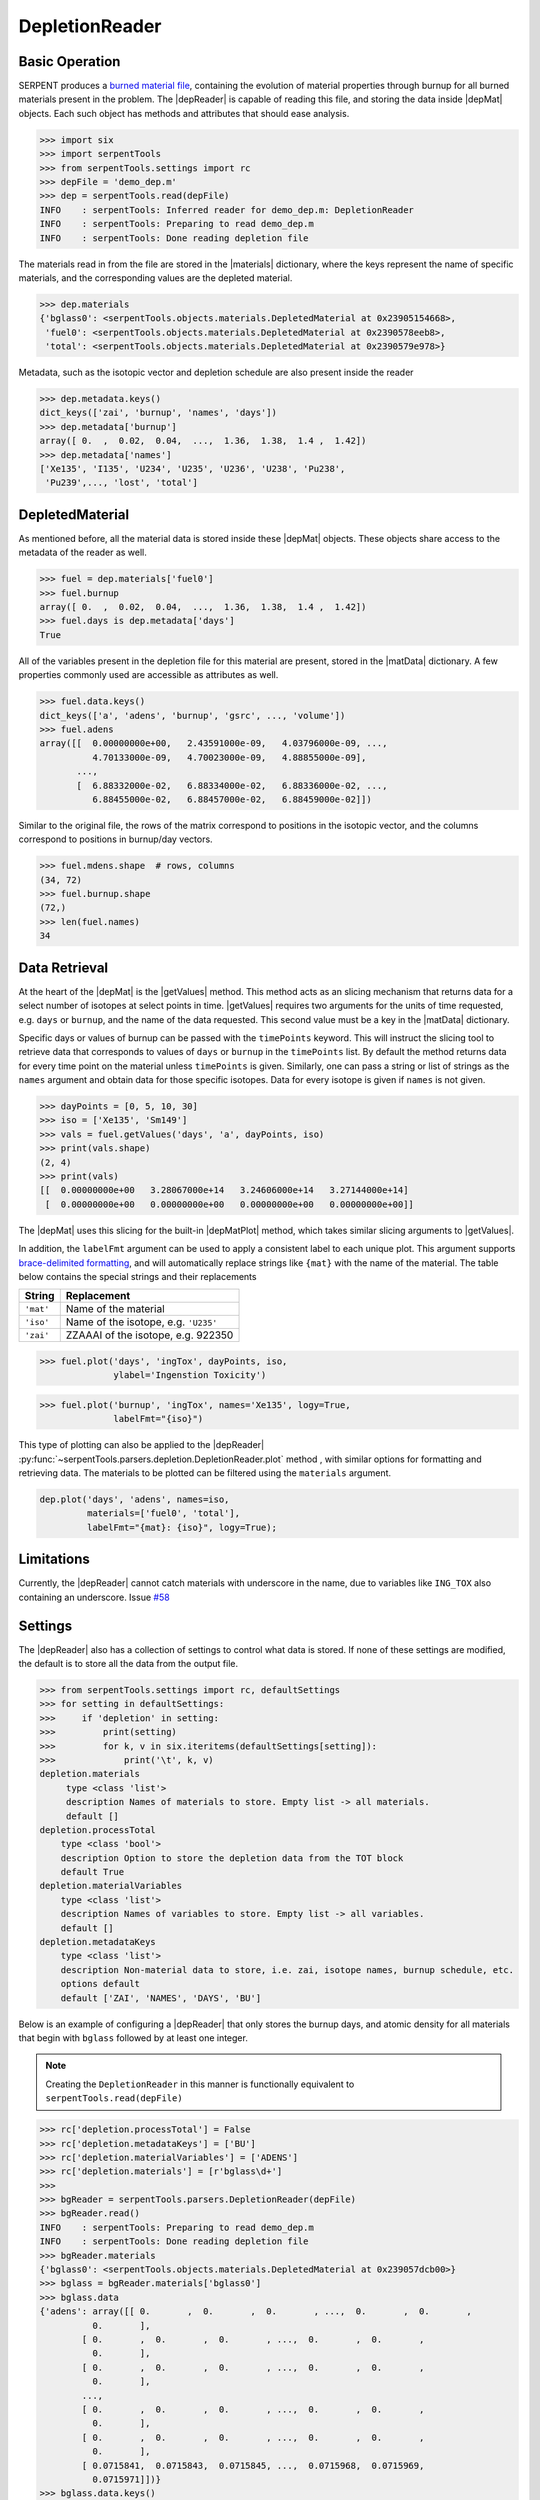 .. |depReader| replace:: :py:class:`~serpentTools.parsers.depletion.DepletionReader`

.. |depMat| replace:: :py:class:`~serpentTools.objects.materials.DepletedMaterial`

.. |materials| replace:: :py:attr:`~serpentTools.parsers.depletion.DepletionReader.materials`

.. |matData| replace:: :py:attr:`~serpentTools.objects.materials.DepletedMaterial.data`

.. |getValues| replace:: :py:meth:`~serpentTools.objects.materials.DepletedMaterialBase.getValues`

.. |depMatPlot| replace:: :py:meth:`~serpentTools.objects.materials.DepletedMaterial.plot` 

.. _depletion-reader-ex:

===============
DepletionReader
===============

Basic Operation
---------------
SERPENT produces a
`burned material file <http://serpent.vtt.fi/mediawiki/index.php/Description_of_output_files#Burnup_calculation_output>`_,
containing the evolution of material properties through burnup for all
burned materials present in the problem. The |depReader| is capable of reading
this file, and storing the data inside |depMat| objects.
Each such object has methods and attributes that should ease analysis.

.. code:: 

    >>> import six
    >>> import serpentTools
    >>> from serpentTools.settings import rc
    >>> depFile = 'demo_dep.m'
    >>> dep = serpentTools.read(depFile)
    INFO    : serpentTools: Inferred reader for demo_dep.m: DepletionReader
    INFO    : serpentTools: Preparing to read demo_dep.m
    INFO    : serpentTools: Done reading depletion file

The materials read in from the file are stored in the |materials| 
dictionary, where the keys represent the name of specific materials, and
the corresponding values are the depleted material.

.. code:: 

    >>> dep.materials
    {'bglass0': <serpentTools.objects.materials.DepletedMaterial at 0x23905154668>,
     'fuel0': <serpentTools.objects.materials.DepletedMaterial at 0x2390578eeb8>,
     'total': <serpentTools.objects.materials.DepletedMaterial at 0x2390579e978>}

Metadata, such as the isotopic vector and depletion schedule are also
present inside the reader

.. code:: 

    >>> dep.metadata.keys()
    dict_keys(['zai', 'burnup', 'names', 'days'])
    >>> dep.metadata['burnup']
    array([ 0.  ,  0.02,  0.04,  ...,  1.36,  1.38,  1.4 ,  1.42])
    >>> dep.metadata['names']
    ['Xe135', 'I135', 'U234', 'U235', 'U236', 'U238', 'Pu238',
     'Pu239',..., 'lost', 'total']

DepletedMaterial
----------------

As mentioned before, all the material data is stored inside these
|depMat| objects.
These objects share access to the metadata of the reader as well.

.. code:: 

    >>> fuel = dep.materials['fuel0']
    >>> fuel.burnup
    array([ 0.  ,  0.02,  0.04,  ...,  1.36,  1.38,  1.4 ,  1.42])
    >>> fuel.days is dep.metadata['days']
    True

All of the variables present in the depletion file for this material are
present, stored in the |matData| dictionary. A few properties commonly
used are accessible as attributes as well.

.. code:: 

    >>> fuel.data.keys()
    dict_keys(['a', 'adens', 'burnup', 'gsrc', ..., 'volume'])
    >>> fuel.adens
    array([[  0.00000000e+00,   2.43591000e-09,   4.03796000e-09, ...,
              4.70133000e-09,   4.70023000e-09,   4.88855000e-09],
           ..., 
           [  6.88332000e-02,   6.88334000e-02,   6.88336000e-02, ...,
              6.88455000e-02,   6.88457000e-02,   6.88459000e-02]])

Similar to the original file, the rows of the matrix correspond to
positions in the isotopic vector, and the columns correspond to
positions in burnup/day vectors.

.. code:: 

    >>> fuel.mdens.shape  # rows, columns
    (34, 72)
    >>> fuel.burnup.shape
    (72,)
    >>> len(fuel.names)
    34

Data Retrieval
--------------

At the heart of the |depMat|  is the |getValues| method.
This method acts as an slicing mechanism that returns data for a
select number of isotopes at select points in time. |getValues| 
requires two arguments for the units of time requested, e.g. ``days`` or
``burnup``, and the name of the data requested. This second value must
be a key in the |matData| dictionary.

Specific days or values of burnup can be passed with the ``timePoints``
keyword. This will instruct the slicing tool to retrieve data that
corresponds to values of ``days`` or ``burnup`` in the ``timePoints``
list. By default the method returns data for every time point on the
material unless ``timePoints`` is given. Similarly, one can pass a
string or list of strings as the ``names`` argument and obtain data for
those specific isotopes. Data for every isotope is given if ``names`` is
not given.

.. code:: 

    >>> dayPoints = [0, 5, 10, 30]
    >>> iso = ['Xe135', 'Sm149']
    >>> vals = fuel.getValues('days', 'a', dayPoints, iso)
    >>> print(vals.shape)
    (2, 4)
    >>> print(vals)
    [[  0.00000000e+00   3.28067000e+14   3.24606000e+14   3.27144000e+14]
     [  0.00000000e+00   0.00000000e+00   0.00000000e+00   0.00000000e+00]]
    

The |depMat| uses this slicing for the built-in |depMatPlot| method, 
which takes similar slicing arguments to |getValues|.

In addition, the ``labelFmt`` argument can be used to apply a consistent
label to each unique plot. This argument supports `brace-delimited
formatting <https://docs.python.org/3/library/stdtypes.html?#str.format>`__,
and will automatically replace strings like ``{mat}`` with the name of
the material. The table below contains the special strings and their
replacements

+-----------+--------------------------------------+
| String    | Replacement                          |
+===========+======================================+
| ``'mat'`` | Name of the material                 |
+-----------+--------------------------------------+
| ``'iso'`` | Name of the isotope, e.g. ``'U235'`` |
+-----------+--------------------------------------+
| ``'zai'`` | ZZAAAI of the isotope, e.g. 922350   |
+-----------+--------------------------------------+

.. code:: 

    >>> fuel.plot('days', 'ingTox', dayPoints, iso,
                  ylabel='Ingenstion Toxicity')

.. image:: images/DepletionReader_22_0.png

.. code::
    
    >>> fuel.plot('burnup', 'ingTox', names='Xe135', logy=True,
                  labelFmt="{iso}")

.. image:: images/DepletionReader_23_0.png

This type of plotting can also be applied to the |depReader| 
:py:func:`~serpentTools.parsers.depletion.DepletionReader.plot` method
, with similar options for formatting and retrieving data. The
materials to be plotted can be filtered using the ``materials``
argument.

.. code:: 

    dep.plot('days', 'adens', names=iso, 
             materials=['fuel0', 'total'],
             labelFmt="{mat}: {iso}", logy=True);

.. image:: images/DepletionReader_25_0.png

Limitations
-----------

Currently, the |depReader| cannot catch materials with underscore in the name,
due to variables like ``ING_TOX`` also containing an underscore.
Issue `#58 <https://github.com/CORE-GATECH-GROUP/serpent-tools/issues/58>`_

Settings
--------

The |depReader| 
also has a collection of settings to control
what data is stored. If none of these settings are modified, the default
is to store all the data from the output file.

.. code:: 

    >>> from serpentTools.settings import rc, defaultSettings
    >>> for setting in defaultSettings:
    >>>     if 'depletion' in setting:
    >>>         print(setting)
    >>>         for k, v in six.iteritems(defaultSettings[setting]):
    >>>             print('\t', k, v)
    depletion.materials
         type <class 'list'>
         description Names of materials to store. Empty list -> all materials.
         default []
    depletion.processTotal
        type <class 'bool'>
        description Option to store the depletion data from the TOT block
        default True
    depletion.materialVariables
        type <class 'list'>
        description Names of variables to store. Empty list -> all variables.
        default []
    depletion.metadataKeys
        type <class 'list'>
        description Non-material data to store, i.e. zai, isotope names, burnup schedule, etc.
        options default
        default ['ZAI', 'NAMES', 'DAYS', 'BU']

Below is an example of configuring a |depReader| that only
stores the burnup days, and atomic density for all materials that begin
with ``bglass`` followed by at least one integer.

.. note::

    Creating the ``DepletionReader`` in this manner is functionally
    equivalent to ``serpentTools.read(depFile)``

.. code:: 

    >>> rc['depletion.processTotal'] = False
    >>> rc['depletion.metadataKeys'] = ['BU']
    >>> rc['depletion.materialVariables'] = ['ADENS']
    >>> rc['depletion.materials'] = [r'bglass\d+']
    >>>
    >>> bgReader = serpentTools.parsers.DepletionReader(depFile)
    >>> bgReader.read()
    INFO    : serpentTools: Preparing to read demo_dep.m
    INFO    : serpentTools: Done reading depletion file
    >>> bgReader.materials
    {'bglass0': <serpentTools.objects.materials.DepletedMaterial at 0x239057dcb00>}
    >>> bglass = bgReader.materials['bglass0']
    >>> bglass.data
    {'adens': array([[ 0.       ,  0.       ,  0.       , ...,  0.       ,  0.       ,
              0.       ],
            [ 0.       ,  0.       ,  0.       , ...,  0.       ,  0.       ,
              0.       ],
            [ 0.       ,  0.       ,  0.       , ...,  0.       ,  0.       ,
              0.       ],
            ..., 
            [ 0.       ,  0.       ,  0.       , ...,  0.       ,  0.       ,
              0.       ],
            [ 0.       ,  0.       ,  0.       , ...,  0.       ,  0.       ,
              0.       ],
            [ 0.0715841,  0.0715843,  0.0715845, ...,  0.0715968,  0.0715969,
              0.0715971]])}
    >>> bglass.data.keys()
    dict_keys(['adens'])

Conclusion
----------

The |depReader| is capable of reading and storing all the data
from the SERPENT burned materials file. Upon reading, the reader creates
custom |depMat| objects that are responsible for storing and
retrieving the data. These objects also have a handy |depMatPlot| method for
quick analysis. Use of the 
:py:class:`~serpentTool.settings.rc` settings control object allows
increased control over the data selected from the output file.

References
----------

1. J. Leppänen, M. Pusa, T. Viitanen, V. Valtavirta, and T.
   Kaltiaisenaho. "The Serpent Monte Carlo code: Status, development and
   applications in 2013." Ann. Nucl. Energy, `82 (2015)
   142-150 <https://www.sciencedirect.com/science/article/pii/S0306454914004095>`_
